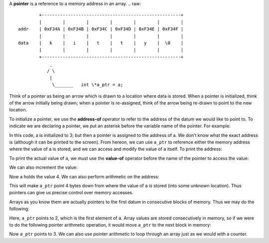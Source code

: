 A **pointer** is a reference to a memory address in an array.
.. raw::
           +-----------------------------------------------------+
           |        |        |        |        |        |        |
   addr    | 0xF34A | 0xF34B | 0xF34C | 0xF34D | 0xF34E | 0xF34F |
           |        |        |        |        |        |        |
   data    |   k    |   i    |   t    |   t    |   y    |  \0    |
           |        |        |        |        |        |        |
           +-----------------------------------------------------+
               _
              / \
               |
                \_______   int \*a_ptr = a;

Think of a pointer as being an arrow which is drawn to a location where data is
stored. When a pointer is initialized, think of the arrow initially being
drawn;  when a pointer is re-assigned, think of the arrow being re-drawn to
point to the new location.

To initialize a pointer, we use the **address-of** operator to refer to the
address of the datum we would like to point to. To indicate we are declaring
a pointer, we put an asterisk before the variable name of the pointer. For
example:

.. code:: cpp
   int  a     =  3;
   int *a_ptr = &a;

In this code, a is initialized to 3; but then a pointer is assigned to the
address of a.  We don't know what the exact address is (although it can be
printed to the screen).  From hereon, we can use ``a_ptr`` to reference either
the memory address where the value of ``a`` is stored, and we can access and
modify the value of ``a`` itself.  To print the address:

.. code:: cpp
   std::cout << a_ptr;

To print the actual value of ``a``, we must use the **value-of** operator
before the name of the pointer to access the value:

.. code:: cpp
   std::cout << *a_ptr;

We can also increment the value:

.. code:: cpp
   (*a_ptr)++;

Now ``a`` holds the value 4. We can also perform arithmetic on the address:

.. code:: cpp
   a_ptr = a_ptr + 4;

This will make ``a_ptr`` point 4 bytes down from where the value of ``a`` is
stored (into some unknown location).  Thus pointers can give us precise control
over memory accesses.

Arrays as you know them are actually pointers to the first datum in consecutive
blocks of memory. Thus we may do the following:

.. code:: cpp
   int  a[5]  = {2, 3, 5, 7, 11};
   int *a_ptr = a;

Here, ``a_ptr`` points to 2, which is the first element of ``a``. Array values
are stored consecutively in memory, so if we were to do the following pointer
arithmetic operation, it would move ``a_ptr`` to the next block in memory:

.. code:: cpp
   a_ptr++;

Now ``a_ptr`` points to 3.  We can also use pointer arithmetic to loop through
an array just as we would with a counter. 
